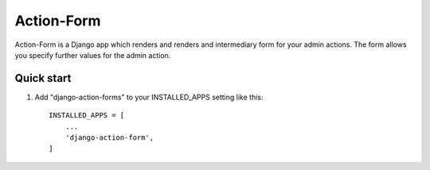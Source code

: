 =====
Action-Form
=====
Action-Form is a Django app which renders and renders and intermediary form for your admin actions.
The form allows you specify further values for the admin action.

Quick start
-----------

1. Add "django-action-forms" to your INSTALLED_APPS setting like this::

    INSTALLED_APPS = [
        ...
        'django-action-form',
    ]

